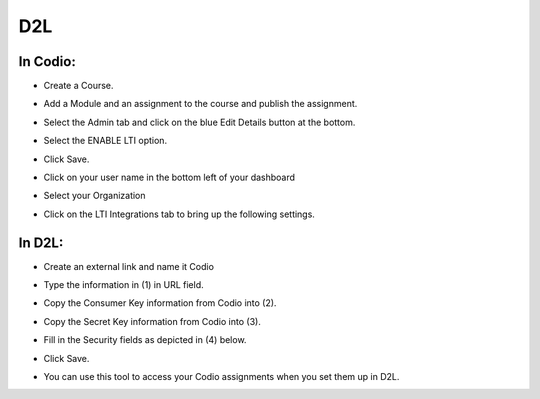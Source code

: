 .. meta::
   :description: Integrating with D2L


.. _d2l:

D2L
===

In Codio: 
---------

- Create a Course.
- Add a Module and an assignment to the course and publish the assignment.
- Select the Admin tab and click on the blue Edit Details button at the bottom.
- Select the ENABLE LTI option.  

  .. image:: /img/lti/enable-lti.png
     :alt: enable lti
     

- Click Save.
- Click on your user name in the bottom left of your dashboard
- Select your Organization 
- Click on the LTI Integrations tab to bring up the following settings.

  .. image:: /img/lti/LTIintegrationinfo.png
     :alt: Org LTI info

In D2L:
-------

- Create an external link and name it Codio
- Type the information in (1) in URL field.
- Copy the Consumer Key information from Codio into (2).
- Copy the Secret Key information from Codio into (3).

  .. image:: /img/lti/D2Lscreenone.png
     :alt: D2L view

- Fill in the Security fields as depicted in (4) below.

  .. image:: /img/lti/DL2Screen2.png
     :alt: D2L view 2
     
- Click Save.
- You can use this tool to access your Codio assignments when you set them up in D2L.


     